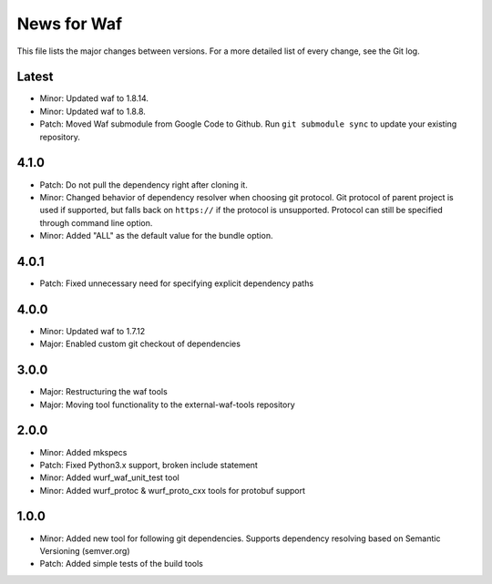 News for Waf
============

This file lists the major changes between versions. For a more detailed list
of every change, see the Git log.

Latest
------
* Minor: Updated waf to 1.8.14.
* Minor: Updated waf to 1.8.8.
* Patch: Moved Waf submodule from Google Code to Github. Run
  ``git submodule sync`` to update your existing repository.

4.1.0
-----
* Patch: Do not pull the dependency right after cloning it.
* Minor: Changed behavior of dependency resolver when choosing git protocol.
  Git protocol of parent project is used if supported, but falls back on
  ``https://`` if the protocol is unsupported. Protocol can still be
  specified through command line option.
* Minor: Added "ALL" as the default value for the bundle option.

4.0.1
-----
* Patch: Fixed unnecessary need for specifying explicit dependency paths

4.0.0
-----
* Minor: Updated waf to 1.7.12
* Major: Enabled custom git checkout of dependencies

3.0.0
-----
* Major: Restructuring the waf tools
* Major: Moving tool functionality to the external-waf-tools repository

2.0.0
-----
* Minor: Added mkspecs
* Patch: Fixed Python3.x support, broken include statement
* Minor: Added wurf_waf_unit_test tool
* Minor: Added wurf_protoc & wurf_proto_cxx tools for protobuf support

1.0.0
-----
* Minor: Added new tool for following git dependencies. Supports dependency
  resolving based on Semantic Versioning (semver.org)
* Patch: Added simple tests of the build tools
